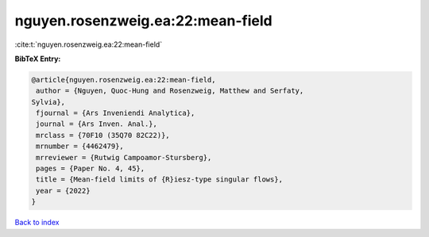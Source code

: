 nguyen.rosenzweig.ea:22:mean-field
==================================

:cite:t:`nguyen.rosenzweig.ea:22:mean-field`

**BibTeX Entry:**

.. code-block:: bibtex

   @article{nguyen.rosenzweig.ea:22:mean-field,
    author = {Nguyen, Quoc-Hung and Rosenzweig, Matthew and Serfaty,
   Sylvia},
    fjournal = {Ars Inveniendi Analytica},
    journal = {Ars Inven. Anal.},
    mrclass = {70F10 (35Q70 82C22)},
    mrnumber = {4462479},
    mrreviewer = {Rutwig Campoamor-Stursberg},
    pages = {Paper No. 4, 45},
    title = {Mean-field limits of {R}iesz-type singular flows},
    year = {2022}
   }

`Back to index <../By-Cite-Keys.html>`_
